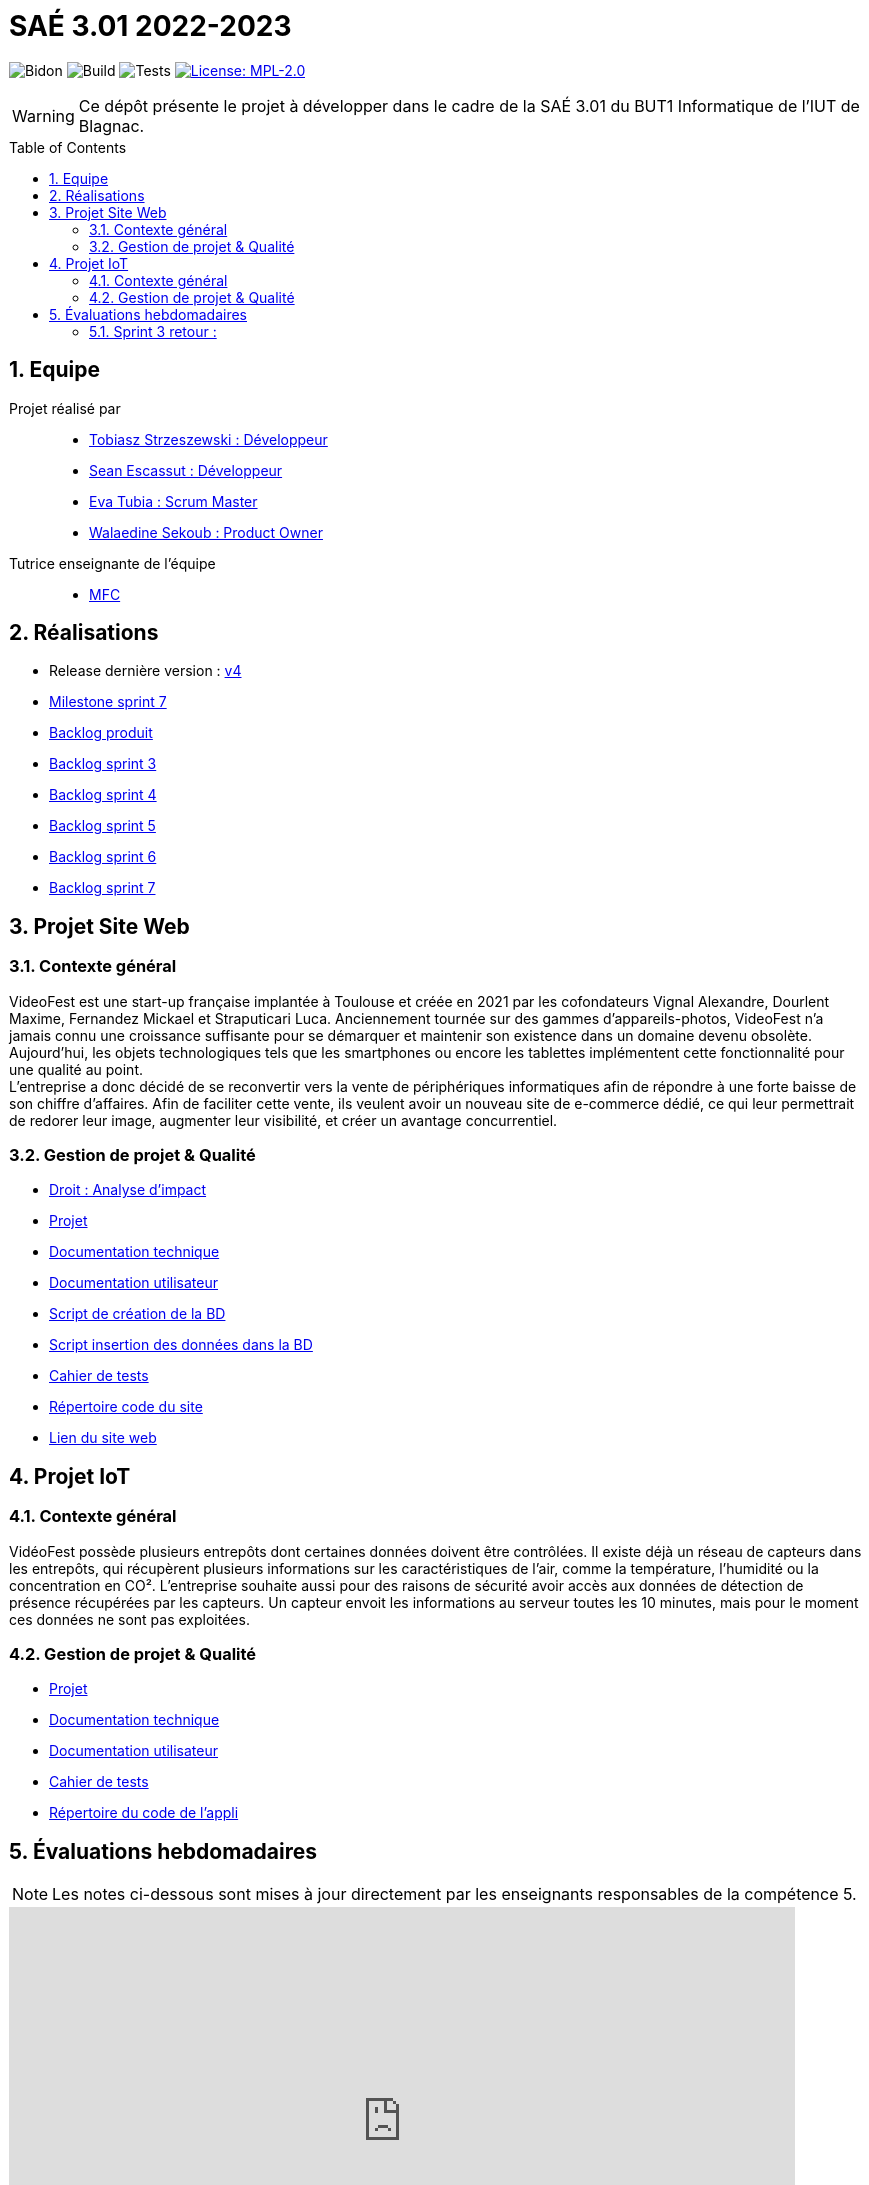= SAÉ 3.01 2022-2023
:icons: font
:models: models
:experimental:
:incremental:
:numbered:
:toc: macro
:window: _blank
:correction!:

// Useful definitions
:asciidoc: http://www.methods.co.nz/asciidoc[AsciiDoc]
:icongit: icon:git[]
:git: http://git-scm.com/[{icongit}]
:plantuml: https://plantuml.com/fr/[plantUML]
:vscode: https://code.visualstudio.com/[VS Code]

ifndef::env-github[:icons: font]
// Specific to GitHub
ifdef::env-github[]
:correction:
:!toc-title:
:caution-caption: :fire:
:important-caption: :exclamation:
:note-caption: :paperclip:
:tip-caption: :bulb:
:warning-caption: :warning:
:icongit: Git
endif::[]

// /!\ A MODIFIER !!!
:baseURL: https://github.com/IUT-Blagnac/sae3-01-devapp-g2a-8

// Tags
image:{baseURL}/actions/workflows/blank.yml/badge.svg[Bidon] 
image:{baseURL}/actions/workflows/build.yml/badge.svg[Build] 
image:{baseURL}/actions/workflows/tests.yml/badge.svg[Tests] 
image:https://img.shields.io/badge/License-MPL%202.0-brightgreen.svg[License: MPL-2.0, link="https://opensource.org/licenses/MPL-2.0"]
//---------------------------------------------------------------

WARNING: Ce dépôt présente le projet à développer dans le cadre de la SAÉ 3.01 du BUT1 Informatique de l'IUT de Blagnac.

toc::[]

== Equipe

Projet réalisé par::

- https://github.com/tobilub04[Tobiasz Strzeszewski : Développeur]
- https://github.com/Sean0203[Sean Escassut : Développeur]
- https://github.com/hackerB200[Eva Tubia : Scrum Master]
- https://github.com/walaedinesekoub[Walaedine Sekoub : Product Owner]

Tutrice enseignante de l'équipe:: 
- mailto:marie-francoise.canut@univ-tlse2.fr[MFC]

== Réalisations 

- Release dernière version : https://github.com/IUT-Blagnac/sae3-01-devapp-g2a-8/releases/tag/4.0[v4]
- https://github.com/IUT-Blagnac/sae3-01-devapp-g2a-8/milestone/5[Milestone sprint 7]
- https://github.com/IUT-Blagnac/sae3-01-devapp-g2a-8/blob/master/Documentation/Backlog%20Produit.pdf[Backlog produit]
- https://github.com/IUT-Blagnac/sae3-01-devapp-g2a-8/blob/master/Documentation/Backlog%20Sprint%201.pdf[Backlog sprint 3]
- https://github.com/IUT-Blagnac/sae3-01-devapp-g2a-8/blob/master/Documentation/Backlog%20Sprint%202.pdf[Backlog sprint 4]
- https://github.com/IUT-Blagnac/sae3-01-devapp-g2a-8/blob/master/Documentation/Backlog%20Sprint%203.pdf[Backlog sprint 5]
- https://github.com/IUT-Blagnac/sae3-01-devapp-g2a-8/blob/master/Documentation/Backlog%20Sprint%206.pdf[Backlog sprint 6]
- https://github.com/IUT-Blagnac/sae3-01-devapp-g2a-8/blob/master/Documentation/Backlog%20Sprint%207.pdf[Backlog sprint 7]

== Projet Site Web

=== Contexte général

VideoFest est une start-up française implantée à Toulouse et créée en 2021 par les cofondateurs Vignal Alexandre, Dourlent Maxime, Fernandez Mickael et Straputicari Luca. Anciennement tournée sur des gammes d’appareils-photos, VideoFest n’a jamais connu une croissance suffisante pour se démarquer et maintenir son existence dans un
domaine devenu obsolète. Aujourd’hui, les objets technologiques tels que les smartphones ou encore les tablettes implémentent cette fonctionnalité pour une qualité au point. +
L'entreprise a donc décidé de se reconvertir vers la vente de périphériques informatiques afin de répondre à une forte baisse de son chiffre d’affaires. Afin de faciliter cette vente, ils veulent avoir un nouveau site de e-commerce dédié, ce qui leur permettrait de redorer leur image, augmenter leur visibilité, et créer un avantage concurrentiel.

=== Gestion de projet & Qualité

- https://github.com/IUT-Blagnac/sae3-01-devapp-g2a-8/blob/master/Documentation/Analyse%20d'Impact.pdf[Droit : Analyse d'impact]
- https://github.com/orgs/IUT-Blagnac/projects/24[Projet]
- https://github.com/IUT-Blagnac/sae3-01-devapp-g2a-8/blob/master/Documentation/Doc_technique_web.adoc[Documentation technique]
- https://github.com/IUT-Blagnac/sae3-01-devapp-g2a-8/blob/master/Documentation/Doc_utilisateur_web.adoc[Documentation utilisateur]
- https://github.com/IUT-Blagnac/sae3-01-devapp-g2a-8/blob/master/BD/script_BD.sql[Script de création de la BD]
- https://github.com/IUT-Blagnac/sae3-01-devapp-g2a-8/blob/master/BD/insert_BD.sql[Script insertion des données dans la BD]
- https://github.com/IUT-Blagnac/sae3-01-devapp-g2a-8/blob/master/Documentation/Cahier_de_tests_Site.adoc[Cahier de tests]
- https://github.com/IUT-Blagnac/sae3-01-devapp-g2a-8/tree/master/Site[Répertoire code du site]
- http://193.54.227.164/~SAESYS08/[Lien du site web]

== Projet IoT

=== Contexte général

VidéoFest possède plusieurs entrepôts dont certaines données doivent être contrôlées. Il existe déjà un réseau de capteurs dans les entrepôts, qui récupèrent plusieurs informations sur les caractéristiques de l'air, comme la température, l'humidité ou la concentration en CO². L'entreprise souhaite aussi pour des raisons de sécurité avoir accès aux données de détection de présence récupérées par les capteurs. Un capteur envoit les informations au serveur toutes les 10 minutes, mais pour le moment ces données ne sont pas exploitées.

=== Gestion de projet & Qualité

- https://github.com/orgs/IUT-Blagnac/projects/46[Projet]
- https://github.com/IUT-Blagnac/sae3-01-devapp-g2a-8/blob/master/Documentation/Doc_technique_iot.adoc[Documentation technique]
- https://github.com/IUT-Blagnac/sae3-01-devapp-g2a-8/blob/master/Documentation/Doc_utilisateur_iot.adoc[Documentation utilisateur]
- https://github.com/IUT-Blagnac/sae3-01-devapp-g2a-8/blob/master/Documentation/Cahier_de_tests_IoT.adoc[Cahier de tests]
- https://github.com/IUT-Blagnac/sae3-01-devapp-g2a-8/tree/master/ApplicationEntrepot/src/application[Répertoire du code de l'appli]

== Évaluations hebdomadaires

NOTE: Les notes ci-dessous sont mises à jour directement par les enseignants responsables de la compétence 5.

ifdef::env-github[]
image:https://docs.google.com/spreadsheets/d/e/2PACX-1vTc3HJJ9iSI4aa2I9a567wX1AUEmgGrQsPl7tHGSAJ_Z-lzWXwYhlhcVIhh5vCJxoxHXYKjSLetP6NS/pubchart?oid=881427875&format=image[link=https://docs.google.com/spreadsheets/d/e/2PACX-1vTc3HJJ9iSI4aa2I9a567wX1AUEmgGrQsPl7tHGSAJ_Z-lzWXwYhlhcVIhh5vCJxoxHXYKjSLetP6NS/pubchart?oid=881427875&format=image]
endif::[]

ifndef::env-github[]
++++
<iframe width="786" height="430" seamless frameborder="0" scrolling="no" src="https://docs.google.com/spreadsheets/d/e/2PACX-1vTc3HJJ9iSI4aa2I9a567wX1AUEmgGrQsPl7tHGSAJ_Z-lzWXwYhlhcVIhh5vCJxoxHXYKjSLetP6NS/pubchart?oid=881427875&format=image"></iframe>
++++
endif::[]

=== Sprint 3 retour :
Il manque les liens dans le readme. J'ai les tâches de sprint mais pas les backlogs produis (ils sont seulement en pdf, du coup impossible de lier les tâches aux US du backlog concerné, on perd l'esprit scrum). Les 2 appli sont gérées en même temps, il vaut mieux créer 2 projets distincts.Doc BD ok, il faut démarrer doc user et doc tech pour le site. Rien sur les tests. Release OK.
